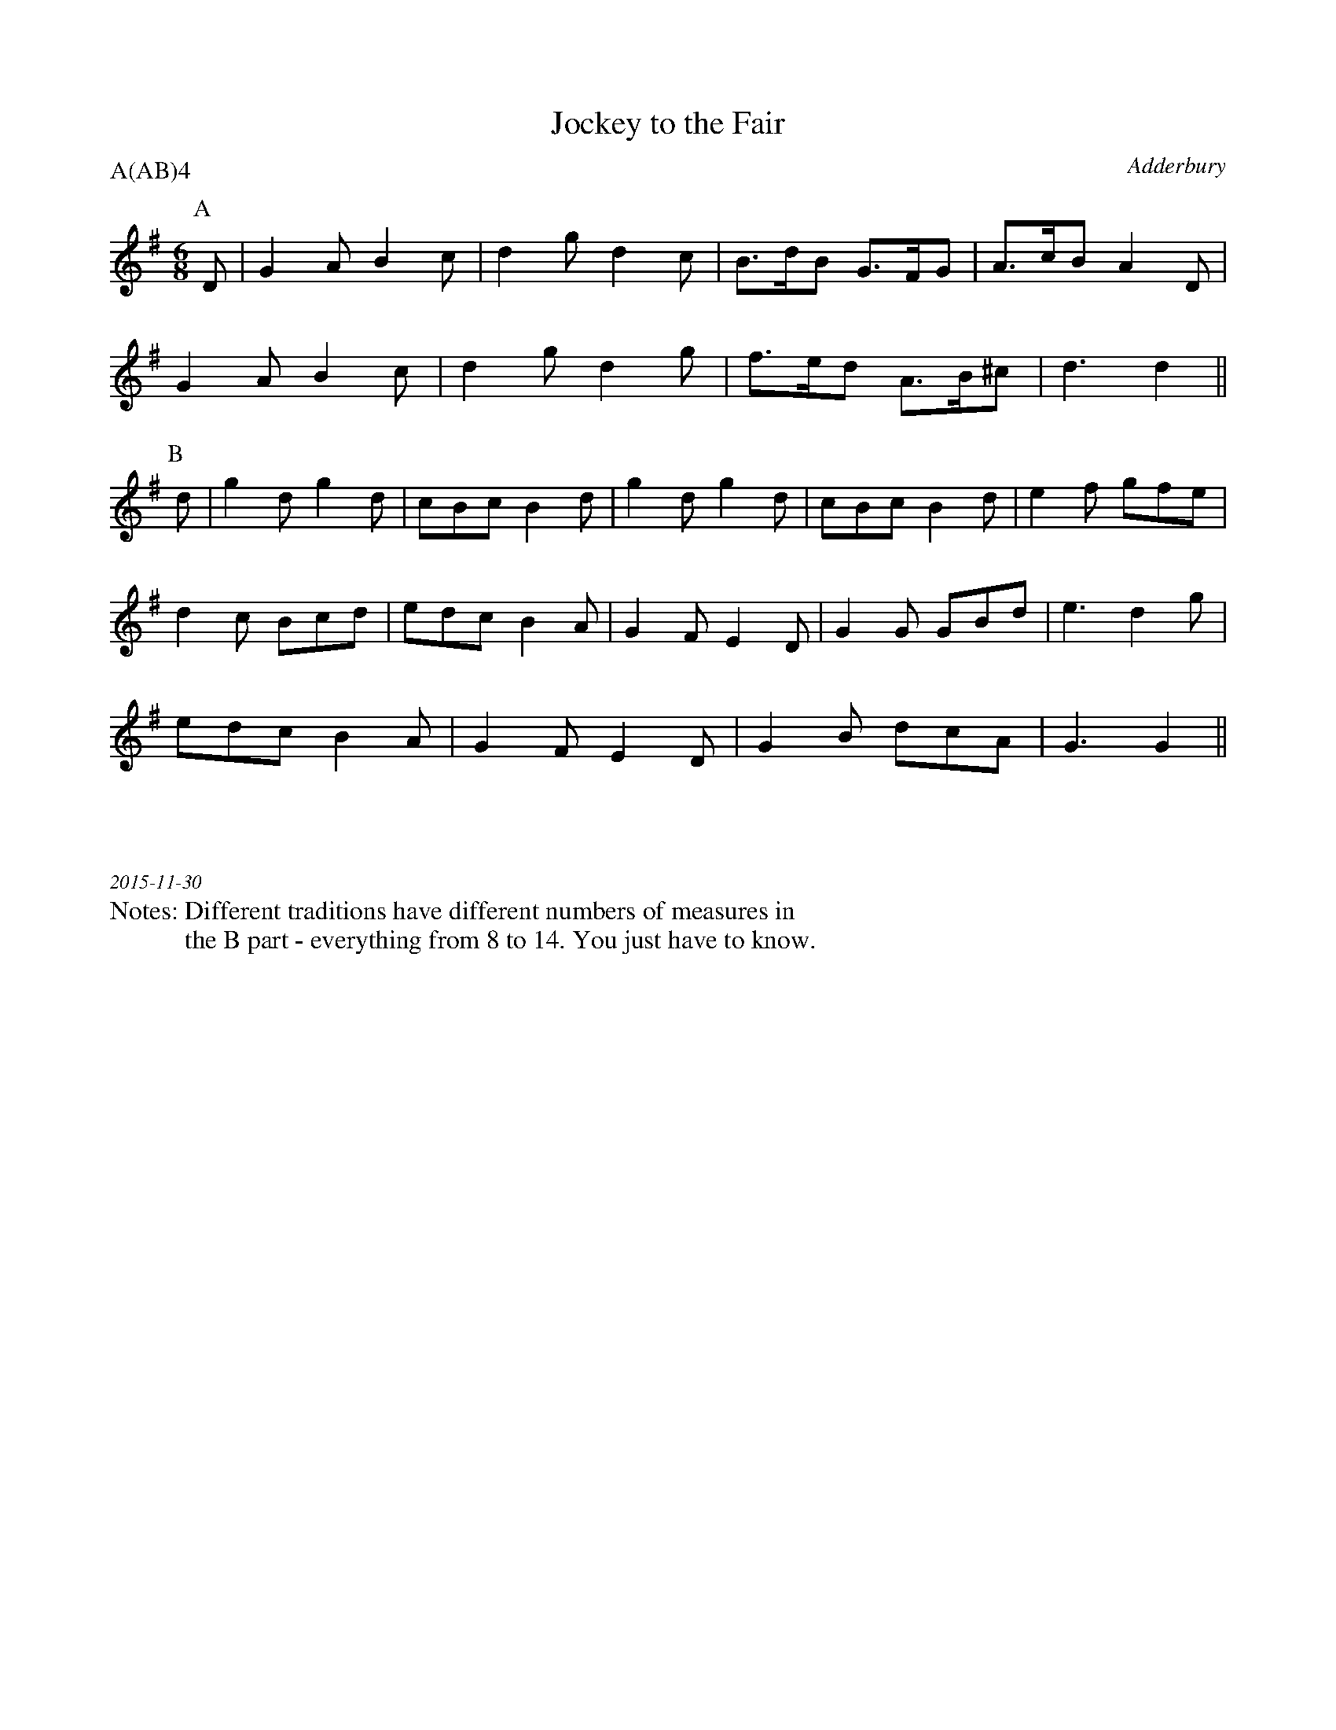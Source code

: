 X:1
T:Jockey to the Fair
C:Adderbury
M:6/8
L:1/8
A:Adderbury
P:A(AB)4
%%writefields N               % the N: field is printed out
N:Different traditions have different numbers of measures in 
N:the B part - everything from 8 to 14. You just have to know.
K:G
P:A
D|G2A  B2c|d2g d2c | B3/d/B  G3/F/G | A3/c/B A2 D|
G2A  B2c|d2g d2g | f3/e/d    A3/B/^c| d3 d2 ||
P:B
d|g2d  g2d| cBc B2d |g2d g2d| cBc B2d|e2f gfe |
d2c Bcd | edc  B2A| G2F E2D | G2G GBd |e3 d2g|  
edc B2A| G2F E2D| G2B  dcA|G3  G2 ||
%%textfont Times-Italic 12
%%begintext justify



2015-11-30
%%endtext
